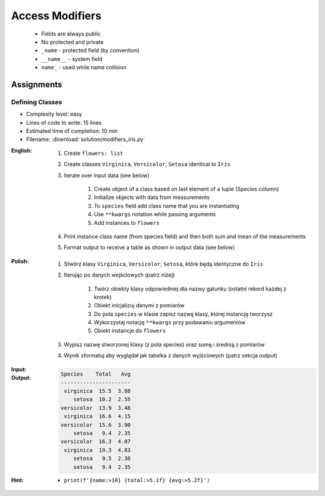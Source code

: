 ****************
Access Modifiers
****************


.. highlights::
    * Fields are always public
    * No protected and private
    * ``_name`` - protected field (by convention)
    * ``__name__`` - system field
    * ``name_`` - used while name collision

.. code-block:: python
    :caption: Access modifiers

    class Temperature:
        pass


    temp = Temperature()
    temp._value = 10

    print(temp._value)  # IDE should warn, that you access protected member
    # 10

.. code-block:: python
    :caption: Access modifiers

    class Iris:
        pass


    flower = Iris()
    flower._sepal_length = 5.1
    flower._sepal_width = 3.5
    flower._petal_length = 1.4
    flower._petal_width = 0.2
    flower.species = 'setosa'

    print(flower._sepal_length)     # 5.1       # IDE should warn, that you access protected member
    print(flower._sepal_width)      # 3.5       # IDE should warn, that you access protected member
    print(flower._petal_length)     # 1.4       # IDE should warn, that you access protected member
    print(flower._petal_width)      # 0.2       # IDE should warn, that you access protected member
    print(flower.species)           # setosa


Assignments
===========

Defining Classes
----------------
* Complexity level: easy
* Lines of code to write: 15 lines
* Estimated time of completion: 10 min
* Filename: :download:`solution/modifiers_iris.py`

:English:
    #. Create ``flowers: list``
    #. Create classes ``Virginica``, ``Versicolor``, ``Setosa`` identical to ``Iris``
    #. Iterate over input data (see below)

        #. Create object of a class based on last element of a tuple (Species column)
        #. Initialize objects with data from measurements
        #. To ``species`` field add class name that you are instantiating
        #. Use ``**kwargs`` notation while passing arguments
        #. Add instances to ``flowers``

    #. Print instance class name (from species field) and then both sum and mean of the measurements
    #. Format output to receive a table as shown in output data (see below)

:Polish:
    #. Stwórz klasy ``Virginica``, ``Versicolor``, ``Setosa``, które będą identyczne do ``Iris``
    #. Iterując po danych wejściowych (patrz niżej)

        #. Twórz obiekty klasy odpowiedniej dla nazwy gatunku (ostatni rekord każdej z krotek)
        #. Obiekt inicjalizuj danymi z pomiarów
        #. Do pola ``species`` w klasie zapisz nazwę klasy, której instancję tworzysz
        #. Wykorzystaj notację ``**kwargs`` przy podawaniu argumentów
        #. Obiekt instancje do ``flowers``

    #. Wypisz nazwę stworzonej klasy (z pola species) oraz sumę i średnią z pomiarów
    #. Wynik sformatuj aby wyglądał jak tabelka z danych wyjściowych (patrz sekcja output)

:Input:
    .. code-block:: python
        :caption: Iris sample dataset
        :name: listing-oop-classes

        INPUT = [
            ('Sepal length', 'Sepal width', 'Petal length', 'Petal width', 'Species'),
            (5.8, 2.7, 5.1, 1.9, 'virginica'),
            (5.1, 3.5, 1.4, 0.2, 'setosa'),
            (5.7, 2.8, 4.1, 1.3, 'versicolor'),
            (6.3, 2.9, 5.6, 1.8, 'virginica'),
            (6.4, 3.2, 4.5, 1.5, 'versicolor'),
            (4.7, 3.2, 1.3, 0.2, 'setosa'),
            (7.0, 3.2, 4.7, 1.4, 'versicolor'),
            (7.6, 3.0, 6.6, 2.1, 'virginica'),
            (4.9, 3.0, 1.4, 0.2, 'setosa'),
            (4.9, 2.5, 4.5, 1.7, 'virginica'),
            (7.1, 3.0, 5.9, 2.1, 'virginica'),
            (4.6, 3.4, 1.4, 0.3, 'setosa'),
            (5.4, 3.9, 1.7, 0.4, 'setosa'),
            (5.7, 2.8, 4.5, 1.3, 'versicolor'),
            (5.0, 3.6, 1.4, 0.3, 'setosa'),
            (5.5, 2.3, 4.0, 1.3, 'versicolor'),
            (6.5, 3.0, 5.8, 2.2, 'virginica'),
            (6.5, 2.8, 4.6, 1.5, 'versicolor'),
            (6.3, 3.3, 6.0, 2.5, 'virginica'),
            (6.9, 3.1, 4.9, 1.5, 'versicolor'),
            (4.6, 3.1, 1.5, 0.2, 'setosa'),
        ]

:Output:
    .. code-block:: text

        Species    Total   Avg
        ----------------------
         virginica  15.5  3.88
            setosa  10.2  2.55
        versicolor  13.9  3.48
         virginica  16.6  4.15
        versicolor  15.6  3.90
            setosa   9.4  2.35
        versicolor  16.3  4.07
         virginica  19.3  4.83
            setosa   9.5  2.38
            setosa   9.4  2.35

:Hint:
    * ``print(f'{name:>10} {total:>5.1f} {avg:>5.2f}')``
